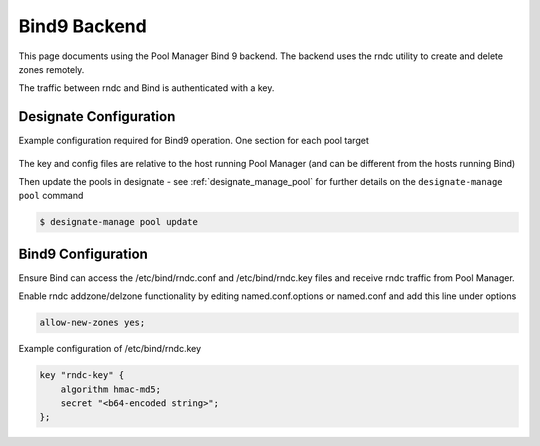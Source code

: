 ..
    Copyright 2013 Hewlett-Packard Development Company, L.P.

    Licensed under the Apache License, Version 2.0 (the "License"); you may
    not use this file except in compliance with the License. You may obtain
    a copy of the License at

        http://www.apache.org/licenses/LICENSE-2.0

    Unless required by applicable law or agreed to in writing, software
    distributed under the License is distributed on an "AS IS" BASIS, WITHOUT
    WARRANTIES OR CONDITIONS OF ANY KIND, either express or implied. See the
    License for the specific language governing permissions and limitations
    under the License.

.. _bind9_backend_docs:

Bind9 Backend
=============

This page documents using the Pool Manager Bind 9 backend.
The backend uses the rndc utility to create and delete zones remotely.

The traffic between rndc and Bind is authenticated with a key.

Designate Configuration
-----------------------

Example configuration required for Bind9 operation.
One section for each pool target

   .. literalinclude:: sample_yaml_snippets/bind.yaml
       :language: yaml

The key and config files are relative to the host running Pool Manager
(and can be different from the hosts running Bind)

Then update the pools in designate - see :ref:`designate_manage_pool`
for further details on the ``designate-manage pool`` command

.. code-block:: console

    $ designate-manage pool update

Bind9 Configuration
-------------------

Ensure Bind can access the /etc/bind/rndc.conf and /etc/bind/rndc.key files and
receive rndc traffic from Pool Manager.

Enable rndc addzone/delzone functionality by editing named.conf.options
or named.conf and add this line under options

.. code-block:: c

    allow-new-zones yes;

Example configuration of /etc/bind/rndc.key

.. code-block:: c

    key "rndc-key" {
        algorithm hmac-md5;
        secret "<b64-encoded string>";
    };
